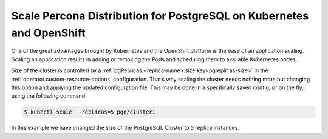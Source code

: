 .. _operator-scale:

Scale Percona Distribution for PostgreSQL on Kubernetes and OpenShift
=====================================================================

One of the great advantages brought by Kubernetes and the OpenShift
platform is the ease of an application scaling. Scaling an application
results in adding or removing the Pods and scheduling them to available 
Kubernetes nodes.

Size of the cluster is controlled by a :ref:`pgReplicas.<replica-name>.size key<pgreplicas-size>` in the :ref:`operator.custom-resource-options` configuration.  That’s why scaling the cluster needs nothing more but changing
this option and applying the updated configuration file. This may be done in a
specifically saved config, or on the fly, using the following command:

.. code:: bash

   $ kubectl scale --replicas=5 pgo/cluster1


In this example we have changed the size of the PostgreSQL Cluster to ``5``
replica instances. 

